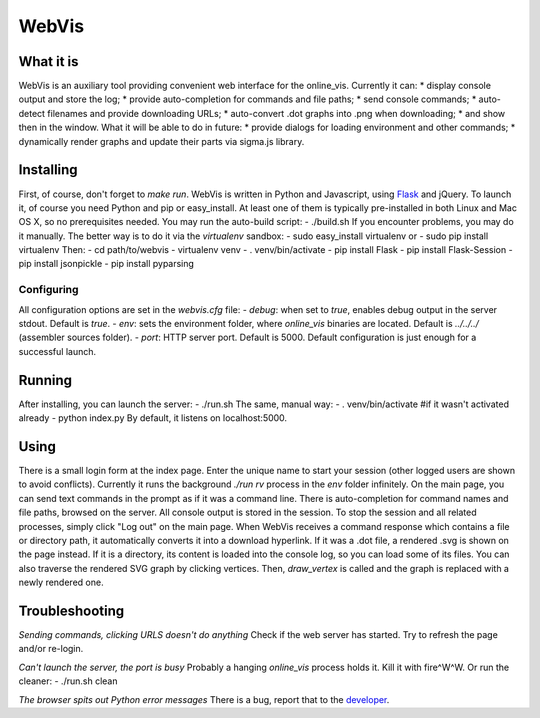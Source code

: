 WebVis
======

What it is
----------

WebVis is an auxiliary tool providing convenient web interface for the online_vis.
Currently it can:
* display console output and store the log;
* provide auto-completion for commands and file paths;
* send console commands;
* auto-detect filenames and provide downloading URLs;
* auto-convert .dot graphs into .png when downloading;
* and show then in the window.
What it will be able to do in future:
* provide dialogs for loading environment and other commands;
* dynamically render graphs and update their parts via sigma.js library.

Installing
----------

First, of course, don't forget to *make run*.
WebVis is written in Python and Javascript, using Flask_ and jQuery. To launch it, of course you need Python and pip or easy_install. At least one of them is typically pre-installed in both Linux and Mac OS X, so no prerequisites needed.
You may run the auto-build script:
- ./build.sh
If you encounter problems, you may do it manually. The better way is to do it via the *virtualenv* sandbox:
- sudo easy_install virtualenv
or
- sudo pip install virtualenv
Then:
- cd path/to/webvis
- virtualenv venv
- . venv/bin/activate
- pip install Flask
- pip install Flask-Session
- pip install jsonpickle
- pip install pyparsing

Configuring
___________

All configuration options are set in the *webvis.cfg* file:
- *debug*: when set to *true*, enables debug output in the server stdout. Default is *true*.
- *env*: sets the environment folder, where *online_vis* binaries are located. Default is *../../../* (assembler sources folder).
- *port*: HTTP server port. Default is 5000.
Default configuration is just enough for a successful launch.

Running
-------

After installing, you can launch the server:
- ./run.sh
The same, manual way:
- . venv/bin/activate #if it wasn't activated already
- python index.py
By default, it listens on localhost:5000.

Using
-----
There is a small login form at the index page. Enter the unique name to start your session (other logged users are shown to avoid conflicts). Currently it runs the background *./run rv* process in the *env* folder infinitely.
On the main page, you can send text commands in the prompt as if it was a command line. There is auto-completion for command names and file paths, browsed on the server.
All console output is stored in the session. To stop the session and all related processes, simply click "Log out" on the main page.
When WebVis receives a command response which contains a file or directory path, it automatically converts it into a download hyperlink. If it was a .dot file, a rendered .svg is shown on the page instead. If it is a directory, its content is loaded into the console log, so you can load some of its files.
You can also traverse the rendered SVG graph by clicking vertices. Then, *draw_vertex* is called and the graph is replaced with a newly rendered one.

Troubleshooting
---------------

*Sending commands, clicking URLS doesn't do anything*
Check if the web server has started. Try to refresh the page and/or re-login.

*Can't launch the server, the port is busy*
Probably a hanging *online_vis* process holds it. Kill it with fire^W^W. Or run the cleaner:
- ./run.sh clean

*The browser spits out Python error messages*
There is a bug, report that to the developer_.

.. _Flask: http://flask.pocoo.org
.. _developer: mailto:y.s.gorshkov@gmail.com
